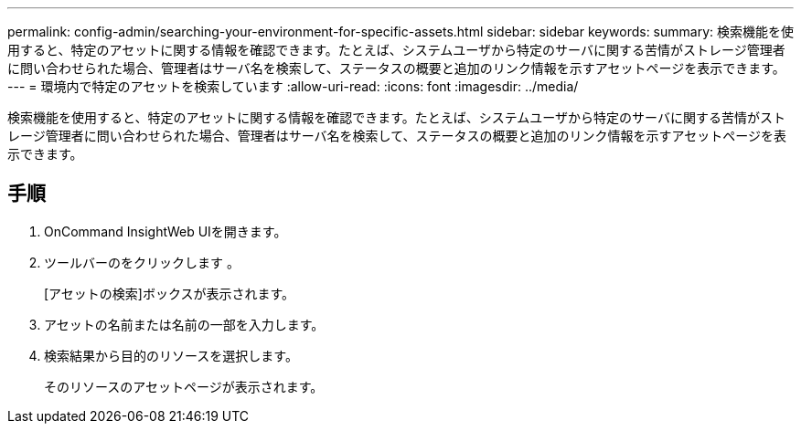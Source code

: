 ---
permalink: config-admin/searching-your-environment-for-specific-assets.html 
sidebar: sidebar 
keywords:  
summary: 検索機能を使用すると、特定のアセットに関する情報を確認できます。たとえば、システムユーザから特定のサーバに関する苦情がストレージ管理者に問い合わせられた場合、管理者はサーバ名を検索して、ステータスの概要と追加のリンク情報を示すアセットページを表示できます。 
---
= 環境内で特定のアセットを検索しています
:allow-uri-read: 
:icons: font
:imagesdir: ../media/


[role="lead"]
検索機能を使用すると、特定のアセットに関する情報を確認できます。たとえば、システムユーザから特定のサーバに関する苦情がストレージ管理者に問い合わせられた場合、管理者はサーバ名を検索して、ステータスの概要と追加のリンク情報を示すアセットページを表示できます。



== 手順

. OnCommand InsightWeb UIを開きます。
. ツールバーのをクリックします image:../media/search-assets-icon.gif[""]。
+
[アセットの検索]ボックスが表示されます。

. アセットの名前または名前の一部を入力します。
. 検索結果から目的のリソースを選択します。
+
そのリソースのアセットページが表示されます。


